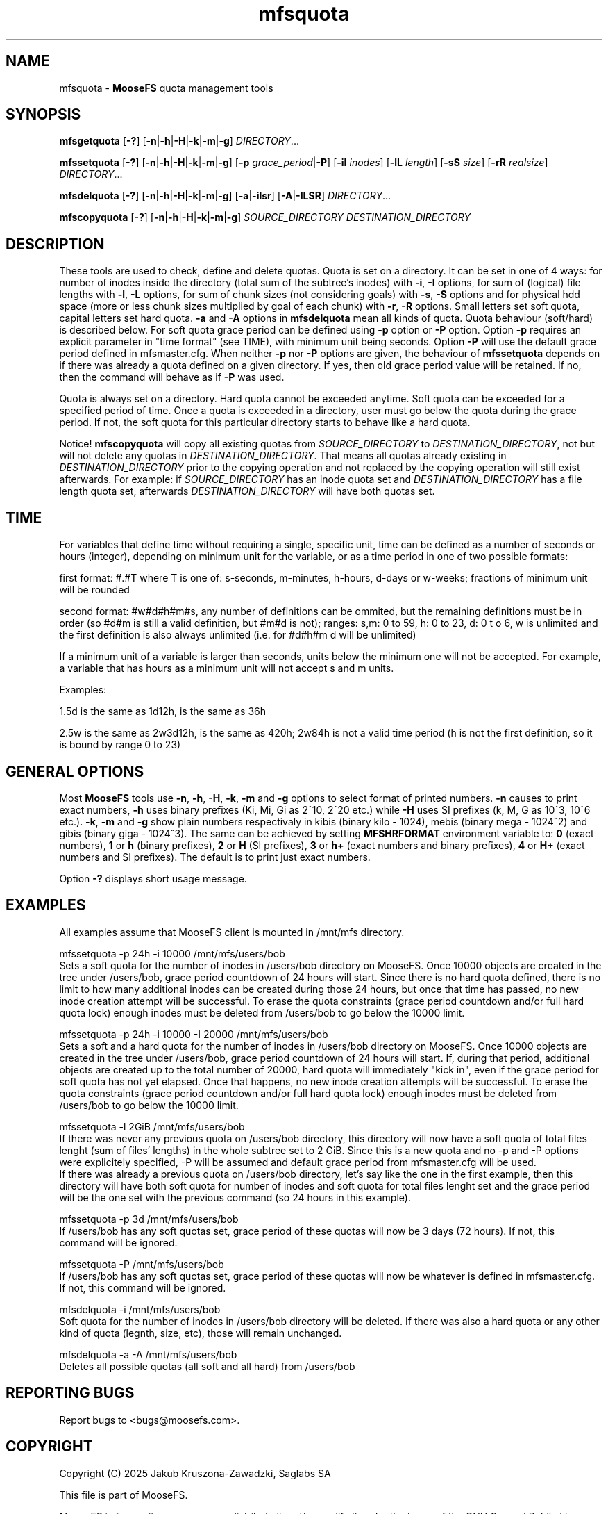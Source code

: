 .TH mfsquota "1" "January 2025" "MooseFS 4.57.1-1" "This is part of MooseFS"
.SH NAME
mfsquota \- \fBMooseFS\fP quota management tools
.SH SYNOPSIS
.B mfsgetquota
[\fB-?\fP] [\fB-n\fP|\fB-h\fP|\fB-H\fP|\fB-k\fP|\fB-m\fP|\fB-g\fP] 
\fIDIRECTORY\fP...
.PP
.B mfssetquota
[\fB-?\fP] [\fB-n\fP|\fB-h\fP|\fB-H\fP|\fB-k\fP|\fB-m\fP|\fB-g\fP] [\fB-p\fP \fIgrace_period\fP|\fB-P\fP] [\fB-iI\fP \fIinodes\fP] 
[\fB-lL\fP \fIlength\fP] [\fB-sS\fP \fIsize\fP] [\fB-rR\fP \fIrealsize\fP]
\fIDIRECTORY\fP...
.PP
.B mfsdelquota
[\fB-?\fP] [\fB-n\fP|\fB-h\fP|\fB-H\fP|\fB-k\fP|\fB-m\fP|\fB-g\fP] 
[\fB-a\fP|\fB-ilsr\fP] [\fB-A\fP|\fB-ILSR\fP] \fIDIRECTORY\fP...
.PP
.B mfscopyquota
[\fB-?\fP] [\fB-n\fP|\fB-h\fP|\fB-H\fP|\fB-k\fP|\fB-m\fP|\fB-g\fP] \fISOURCE_DIRECTORY\fP \fIDESTINATION_DIRECTORY\fP
.SH DESCRIPTION
These tools are used to check, define and delete quotas. Quota is set on a directory. It can be set in one
of 4 ways: for number of inodes inside the directory (total sum of the
subtree's inodes) with \fB-i\fP, \fB-I\fP options, for sum of (logical) file lengths with
\fB-l\fP, \fB-L\fP options,
for sum of chunk sizes (not considering goals) with \fB-s\fP, \fB-S\fP options and for physical
hdd space (more or less chunk sizes multiplied by goal of each chunk) with \fB-r\fP, \fB-R\fP options.
Small letters set soft quota, capital letters set hard quota. \fB-a\fP and \fB-A\fP options in
\fBmfsdelquota\fP mean all kinds of quota. Quota behaviour (soft/hard) is described below.
For soft quota grace period can be defined using \fB-p\fP option or \fB-P\fP option. Option \fB-p\fP requires an explicit parameter in "time format" (see TIME), with minimum unit being seconds. Option \fB-P\fP will use the default grace period defined in mfsmaster.cfg.
When neither \fB-p\fP nor \fB-P\fP options are given, the behaviour of \fBmfssetquota\fP depends on if there was already a quota defined on a given directory. If yes, then old grace period value will be retained. If no, then the command will behave as if \fB-P\fP was used.
.PP
Quota is always set on a directory. Hard quota cannot be exceeded anytime.
Soft quota can be exceeded for a specified period of time. Once a quota is exceeded in a
directory, user must go below the quota during the grace period. If not, the soft 
quota for this particular directory starts to behave like a hard quota.
.PP
Notice! \fBmfscopyquota\fP will copy all existing quotas from \fISOURCE_DIRECTORY\fP to \fIDESTINATION_DIRECTORY\fP, not
but will not delete any quotas in \fIDESTINATION_DIRECTORY\fP. That means all quotas already existing in \fIDESTINATION_DIRECTORY\fP prior to the copying operation and
not replaced by the copying operation will still exist afterwards. For example: if \fISOURCE_DIRECTORY\fP has an inode quota set and
\fIDESTINATION_DIRECTORY\fP has a file length quota set, afterwards \fIDESTINATION_DIRECTORY\fP will have both quotas set.
.SH TIME
.PP
For variables that define time without requiring a single, specific unit, time can be defined as a number of seconds or hours (integer), depending on minimum unit for the variable, or as a time period in one of two possible formats:
.PP
first format: #.#T where T is one of: s-seconds, m-minutes, h-hours, d-days or w-weeks; fractions of minimum unit will be rounded
.PP
second format: #w#d#h#m#s, any number of definitions can be ommited, but the remaining definitions must be in order (so #d#m is still a valid definition, but #m#d is not); ranges: s,m: 0 to 59, h: 0 to 23, d: 0 t
o 6, w is unlimited and the first definition is also always unlimited (i.e. for #d#h#m d will be unlimited)
.PP
If a minimum unit of a variable is larger than seconds, units below the minimum one will not be accepted. For example, a variable that has hours as a minimum unit will not accept s and m units.
.PP
Examples:
.PP
1.5d is the same as 1d12h, is the same as 36h
.PP
2.5w is the same as 2w3d12h, is the same as 420h; 2w84h is not a valid time period (h is not the first definition, so it is bound by range 0 to 23)
.SH GENERAL OPTIONS
Most \fBMooseFS\fP tools use \fB-n\fP, \fB-h\fP, \fB-H\fP, \fB-k\fP, \fB-m\fP and \fB-g\fP
options to select
format of printed numbers. \fB-n\fP causes to print exact numbers, \fB-h\fP
uses binary prefixes (Ki, Mi, Gi as 2^10, 2^20 etc.) while \fB-H\fP uses SI
prefixes (k, M, G as 10^3, 10^6 etc.). \fB-k\fP, \fB-m\fP and \fB-g\fP show plain numbers
respectivaly in kibis (binary kilo - 1024), mebis (binary mega - 1024^2)
and gibis (binary giga - 1024^3).
The same can be achieved by setting
\fBMFSHRFORMAT\fP environment variable to: \fB0\fP (exact numbers), \fB1\fP
or \fBh\fP (binary prefixes), \fB2\fP or \fBH\fP (SI prefixes), \fB3\fP or
\fBh+\fP (exact numbers and binary prefixes), \fB4\fP or \fBH+\fP (exact
numbers and SI prefixes). The default is to print just exact numbers.
.PP
Option \fB-?\fP displays short usage message.
.SH EXAMPLES
.PP
All examples assume that MooseFS client is mounted in /mnt/mfs directory.
.PP
mfssetquota -p 24h -i 10000 /mnt/mfs/users/bob
.br
Sets a soft quota for the number of inodes in /users/bob directory on MooseFS. Once 10000 objects are created in the tree under /users/bob, grace period countdown of 24 hours will start. Since there is no hard quota defined, there is no limit to how many additional inodes can be created during those 24 hours, but once that time has passed, no new inode creation attempt will be successful. To erase the quota constraints (grace period countdown and/or full hard quota lock) enough inodes must be deleted from /users/bob to go below the 10000 limit.
.PP
mfssetquota -p 24h -i 10000 -I 20000 /mnt/mfs/users/bob
.br
Sets a soft and a hard quota for the number of inodes in /users/bob directory on MooseFS. Once 10000 objects are created in the tree under /users/bob, grace period countdown of 24 hours will start. If, during that period, additional objects are created up to the total number of 20000, hard quota will immediately "kick in", even if the grace period for soft quota has not yet elapsed. Once that happens, no new inode creation attempts will be successful. To erase the quota constraints (grace period countdown and/or full hard quota lock) enough inodes must be deleted from /users/bob to go below the 10000 limit.
.PP
mfssetquota -l 2GiB /mnt/mfs/users/bob
.br
If there was never any previous quota on /users/bob directory, this directory will now have a soft quota of total files lenght (sum of files' lengths) in the whole subtree set to 2 GiB. Since this is a new quota and no -p and -P options were explicitely specified, -P will be assumed and default grace period from mfsmaster.cfg will be used.
.br
If there was already a previous quota on /users/bob directory, let's say like the one in the first example, then this directory will have both soft quota for number of inodes and soft quota for total files lenght set and the grace period will be the one set with the previous command (so 24 hours in this example).
.PP
mfssetquota -p 3d /mnt/mfs/users/bob
.br
If /users/bob has any soft quotas set, grace period of these quotas will now be 3 days (72 hours). If not, this command will be ignored.
.PP
mfssetquota -P /mnt/mfs/users/bob
.br
If /users/bob has any soft quotas set, grace period of these quotas will now be whatever is defined in mfsmaster.cfg. If not, this command will be ignored.
.PP
mfsdelquota -i /mnt/mfs/users/bob
.br
Soft quota for the number of inodes in /users/bob directory will be deleted. If there was also a hard quota or any other kind of quota (legnth, size, etc), those will remain unchanged.
.PP
mfsdelquota -a -A /mnt/mfs/users/bob
.br
Deletes all possible quotas (all soft and all hard) from /users/bob
.SH "REPORTING BUGS"
Report bugs to <bugs@moosefs.com>.
.SH COPYRIGHT
Copyright (C) 2025 Jakub Kruszona-Zawadzki, Saglabs SA

This file is part of MooseFS.

MooseFS is free software; you can redistribute it and/or modify
it under the terms of the GNU General Public License as published by
the Free Software Foundation, version 2 (only).

MooseFS is distributed in the hope that it will be useful,
but WITHOUT ANY WARRANTY; without even the implied warranty of
MERCHANTABILITY or FITNESS FOR A PARTICULAR PURPOSE. See the
GNU General Public License for more details.

You should have received a copy of the GNU General Public License
along with MooseFS; if not, write to the Free Software
Foundation, Inc., 51 Franklin St, Fifth Floor, Boston, MA 02111-1301, USA
or visit http://www.gnu.org/licenses/gpl-2.0.html
.SH "SEE ALSO"
.BR mfsmount (8),
.BR mfstools (1)
